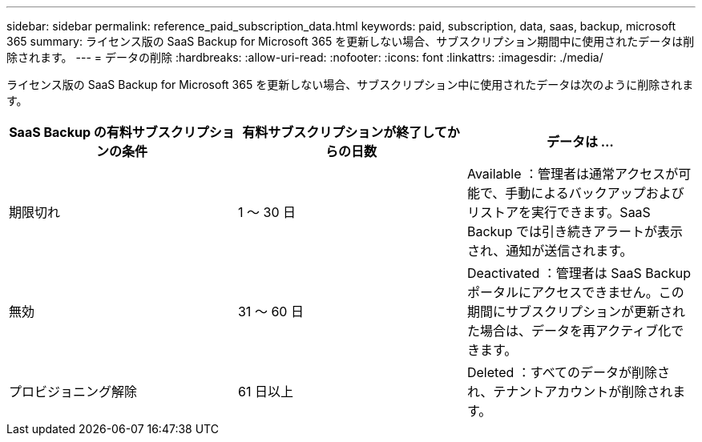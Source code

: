 ---
sidebar: sidebar 
permalink: reference_paid_subscription_data.html 
keywords: paid, subscription, data, saas, backup, microsoft 365 
summary: ライセンス版の SaaS Backup for Microsoft 365 を更新しない場合、サブスクリプション期間中に使用されたデータは削除されます。 
---
= データの削除
:hardbreaks:
:allow-uri-read: 
:nofooter: 
:icons: font
:linkattrs: 
:imagesdir: ./media/


[role="lead"]
ライセンス版の SaaS Backup for Microsoft 365 を更新しない場合、サブスクリプション中に使用されたデータは次のように削除されます。

|===
| SaaS Backup の有料サブスクリプションの条件 | 有料サブスクリプションが終了してからの日数 | データは ... 


| 期限切れ | 1 ～ 30 日 | Available ：管理者は通常アクセスが可能で、手動によるバックアップおよびリストアを実行できます。SaaS Backup では引き続きアラートが表示され、通知が送信されます。 


| 無効 | 31 ～ 60 日 | Deactivated ：管理者は SaaS Backup ポータルにアクセスできません。この期間にサブスクリプションが更新された場合は、データを再アクティブ化できます。 


| プロビジョニング解除 | 61 日以上 | Deleted ：すべてのデータが削除され、テナントアカウントが削除されます。 
|===
